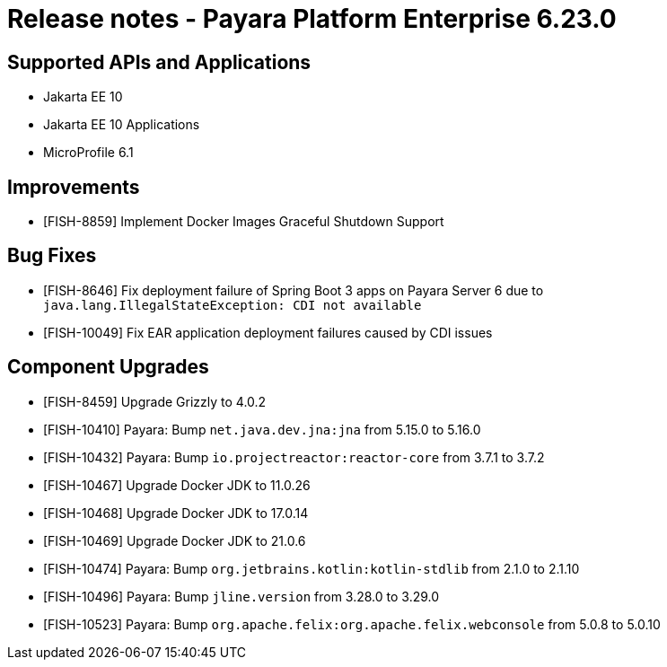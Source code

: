 = Release notes - Payara Platform Enterprise 6.23.0

== Supported APIs and Applications

* Jakarta EE 10
* Jakarta EE 10 Applications
* MicroProfile 6.1

== Improvements

* [FISH-8859] Implement Docker Images Graceful Shutdown Support

== Bug Fixes

* [FISH-8646] Fix deployment failure of Spring Boot 3 apps on Payara Server 6 due to `java.lang.IllegalStateException: CDI not available`

* [FISH-10049] Fix EAR application deployment failures caused by CDI issues

== Component Upgrades


* [FISH-8459] Upgrade Grizzly to 4.0.2

* [FISH-10410] Payara: Bump `net.java.dev.jna:jna` from 5.15.0 to 5.16.0

* [FISH-10432] Payara: Bump `io.projectreactor:reactor-core` from 3.7.1 to 3.7.2

* [FISH-10467] Upgrade Docker JDK to 11.0.26

* [FISH-10468] Upgrade Docker JDK to 17.0.14

* [FISH-10469] Upgrade Docker JDK to 21.0.6

* [FISH-10474] Payara: Bump `org.jetbrains.kotlin:kotlin-stdlib` from 2.1.0 to 2.1.10

* [FISH-10496] Payara: Bump `jline.version` from 3.28.0 to 3.29.0

* [FISH-10523] Payara: Bump `org.apache.felix:org.apache.felix.webconsole` from 5.0.8 to 5.0.10